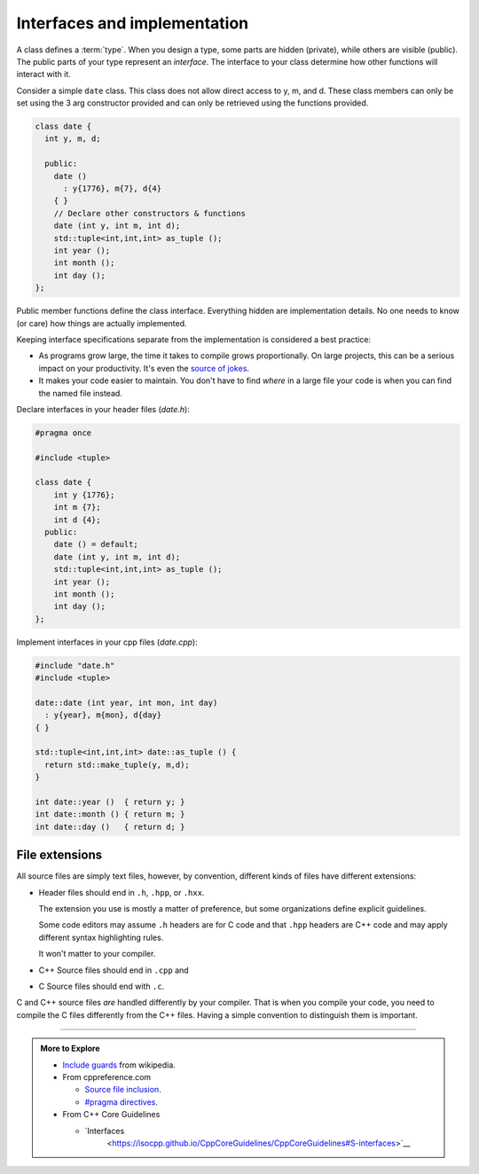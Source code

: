 ..  Copyright (C)  Dave Parillo.  Permission is granted to copy, distribute
    and/or modify this document under the terms of the GNU Free Documentation
    License, Version 1.3 or any later version published by the Free Software
    Foundation; with Invariant Sections being Forward, and Preface,
    no Front-Cover Texts, and no Back-Cover Texts.  A copy of
    the license is included in the section entitled "GNU Free Documentation
    License".

.. index:: 
   single: interfaces and implementation

Interfaces and implementation
=============================
A class defines a :term:`type`.
When you design a type, some parts are hidden (private),
while others are visible (public).
The public parts of your type represent an *interface*.
The interface to your class determine how other functions
will interact with it.

Consider a simple ``date`` class.
This class does not allow direct access to y, m, and d.
These class members can only be set using the 3 arg constructor provided
and can only be retrieved using the functions provided.

.. code-block:: cpp

   class date {
     int y, m, d;

     public:
       date ()
         : y{1776}, m{7}, d{4}
       { }
       // Declare other constructors & functions
       date (int y, int m, int d);
       std::tuple<int,int,int> as_tuple ();
       int year ();
       int month ();
       int day ();
   };

Public member functions define the class interface.
Everything hidden are implementation details.
No one needs to know (or care) how things are actually implemented.

Keeping interface specifications separate from the implementation
is considered a best practice:

- As programs grow large, 
  the time it takes to compile grows proportionally.
  On large projects, this can be a serious impact on your productivity.
  It's even the `source of jokes <https://xkcd.com/303/>`__.
- It makes your code easier to maintain.
  You don't have to find *where* in a large file your code is
  when you can find the named file instead.

Declare interfaces in your header files (*date.h*):

.. code-block:: cpp

   #pragma once

   #include <tuple>

   class date {
       int y {1776};
       int m {7};
       int d {4};
     public:
       date () = default;
       date (int y, int m, int d);
       std::tuple<int,int,int> as_tuple ();
       int year ();
       int month ();
       int day ();
   };

Implement interfaces in your cpp files (*date.cpp*):

.. code-block:: cpp

   #include "date.h"
   #include <tuple>
      
   date::date (int year, int mon, int day)
     : y{year}, m{mon}, d{day}
   { }

   std::tuple<int,int,int> date::as_tuple () {
     return std::make_tuple(y, m,d);
   }

   int date::year ()  { return y; }
   int date::month () { return m; }
   int date::day ()   { return d; }

.. index:: 
   pair: file extensions, header
   pair: file extensions, compiler

File extensions
---------------
All source files are simply text files, 
however, by convention, different kinds of files have different extensions:

- Header files should end in ``.h``, ``.hpp``, or  ``.hxx``.
  
  The extension you use is mostly a matter of preference, but some
  organizations define explicit guidelines.

  Some code editors may assume ``.h`` headers are for C code and that ``.hpp``
  headers are C++ code and may apply different syntax highlighting rules.

  It won't matter to your compiler.

- C++ Source files should end in ``.cpp`` and 
- C Source files should end with ``.c``.

C and C++ source files *are* handled differently by your compiler.
That is when you compile your code, you need to compile the C files differently from the C++ files.
Having a simple convention to distinguish them is important.

-----

.. admonition:: More to Explore

   - `Include guards <https://en.wikipedia.org/wiki/Include_guard>`__ from wikipedia.
   - From cppreference.com

     - `Source file inclusion <https://en.cppreference.com/w/cpp/preprocessor/include>`__.
     - `#pragma directives <https://en.cppreference.com/w/cpp/preprocessor/impl>`__.

   - From C++ Core Guidelines

     - `Interfaces
        <https://isocpp.github.io/CppCoreGuidelines/CppCoreGuidelines#S-interfaces>`__

